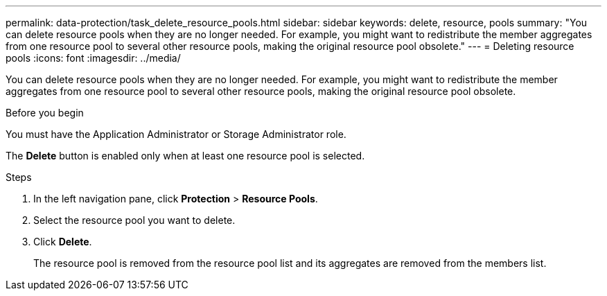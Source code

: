 ---
permalink: data-protection/task_delete_resource_pools.html
sidebar: sidebar
keywords: delete, resource, pools
summary: "You can delete resource pools when they are no longer needed. For example, you might want to redistribute the member aggregates from one resource pool to several other resource pools, making the original resource pool obsolete."
---
= Deleting resource pools
:icons: font
:imagesdir: ../media/

[.lead]
You can delete resource pools when they are no longer needed. For example, you might want to redistribute the member aggregates from one resource pool to several other resource pools, making the original resource pool obsolete.

.Before you begin

You must have the Application Administrator or Storage Administrator role.

The *Delete* button is enabled only when at least one resource pool is selected.

.Steps

. In the left navigation pane, click *Protection* > *Resource Pools*.
. Select the resource pool you want to delete.
. Click *Delete*.
+
The resource pool is removed from the resource pool list and its aggregates are removed from the members list.
